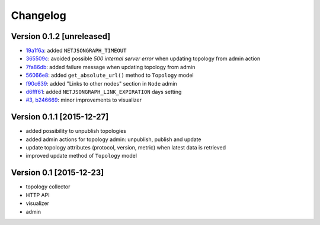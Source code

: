 Changelog
=========

Version 0.1.2 [unreleased]
--------------------------

- `19a1f6a <https://github.com/interop-dev/django-netjsongraph/commit/19a1f6a>`_:
  added ``NETJSONGRAPH_TIMEOUT``
- `365509c <https://github.com/interop-dev/django-netjsongraph/commit/365509c>`_:
  avoided possible *500 internal server error* when updating topology from admin action
- `7fa86db <https://github.com/interop-dev/django-netjsongraph/commit/7fa86db>`_:
  added failure message when updating topology from admin
- `56066e8 <https://github.com/interop-dev/django-netjsongraph/commit/56066e8>`_:
  added ``get_absolute_url()`` method to ``Topology`` model
- `f90c639 <https://github.com/interop-dev/django-netjsongraph/commit/f90c639>`_:
  added "Links to other nodes" section in ``Node`` admin
- `d6fff61 <https://github.com/interop-dev/django-netjsongraph/commit/d6fff61>`_:
  added ``NETJSONGRAPH_LINK_EXPIRATION`` days setting
- `#3 <https://github.com/interop-dev/django-netjsongraph/issues/3>`_,
  `b246669 <https://github.com/interop-dev/django-netjsongraph/commit/b246669>`_:
  minor improvements to visualizer

Version 0.1.1 [2015-12-27]
--------------------------

- added possibility to unpublish topologies
- added admin actions for topology admin: unpublish, publish and update
- update topology attributes (protocol, version, metric) when latest data is retrieved
- improved update method of ``Topology`` model

Version 0.1 [2015-12-23]
------------------------

- topology collector
- HTTP API
- visualizer
- admin
